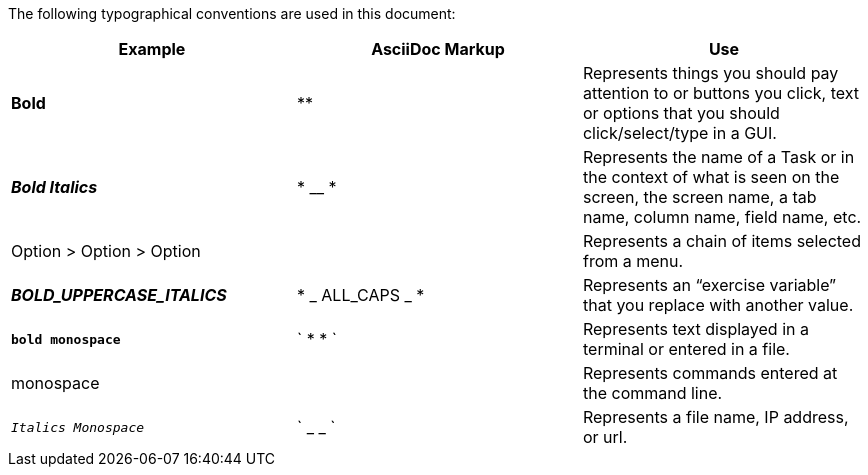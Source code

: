 The following typographical conventions are used in this document:
[width="100%",options="header"]
|====================
| Example | AsciiDoc Markup | Use
| *Bold* | ** |  Represents things you should pay attention to or buttons you click, text or options that you should click/select/type in a GUI.
| *_Bold Italics_* | * __ * |  Represents the name of a Task or in the context of what is seen on the screen, the screen name, a tab name, column
name, field name, etc.
| Option > Option > Option |  |  Represents a chain of items selected from a menu.
| *_BOLD_UPPERCASE_ITALICS_* | * _ ALL_CAPS _ * |  Represents an “exercise variable” that you replace with another value.
| *`bold monospace`* | ` * * ` | Represents text displayed in a terminal or entered in a file.
| monospace |  | Represents commands entered at the command line.
| `_Italics Monospace_` | ` _ _ ` | Represents a file name, IP address, or url.
|====================
